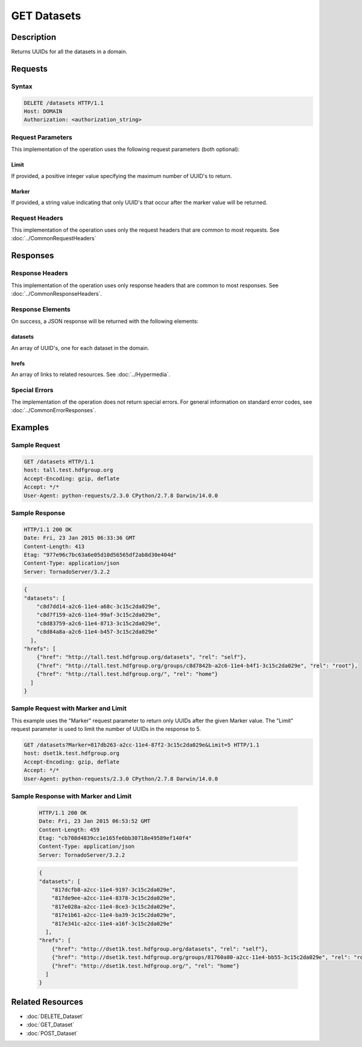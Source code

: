 **********************************************
GET Datasets
**********************************************

Description
===========
Returns UUIDs for all the datasets in a domain.

Requests
========

Syntax
------
.. code-block:: http

    DELETE /datasets HTTP/1.1
    Host: DOMAIN
    Authorization: <authorization_string>
    
Request Parameters
------------------
This implementation of the operation uses the following request parameters (both 
optional):

Limit
^^^^^
If provided, a positive integer value specifying the maximum number of UUID's to return.

Marker
^^^^^^
If provided, a string value indicating that only UUID's that occur after the
marker value will be returned.

Request Headers
---------------
This implementation of the operation uses only the request headers that are common
to most requests.  See :doc:`../CommonRequestHeaders`

Responses
=========

Response Headers
----------------

This implementation of the operation uses only response headers that are common to 
most responses.  See :doc:`../CommonResponseHeaders`.

Response Elements
-----------------

On success, a JSON response will be returned with the following elements:

datasets
^^^^^^^^
An array of UUID's, one for each dataset in the domain.

hrefs
^^^^^
An array of links to related resources.  See :doc:`../Hypermedia`.

Special Errors
--------------

The implementation of the operation does not return special errors.  For general 
information on standard error codes, see :doc:`../CommonErrorResponses`.

Examples
========

Sample Request
--------------

.. code-block:: http

    GET /datasets HTTP/1.1
    host: tall.test.hdfgroup.org
    Accept-Encoding: gzip, deflate
    Accept: */*
    User-Agent: python-requests/2.3.0 CPython/2.7.8 Darwin/14.0.0
    
Sample Response
---------------

.. code-block:: http

    HTTP/1.1 200 OK
    Date: Fri, 23 Jan 2015 06:33:36 GMT
    Content-Length: 413
    Etag: "977e96c7bc63a6e05d10d56565df2ab8d30e404d"
    Content-Type: application/json
    Server: TornadoServer/3.2.2
    
.. code-block:: json
  
    
    {
    "datasets": [
        "c8d7dd14-a2c6-11e4-a68c-3c15c2da029e", 
        "c8d7f159-a2c6-11e4-99af-3c15c2da029e", 
        "c8d83759-a2c6-11e4-8713-3c15c2da029e", 
        "c8d84a8a-a2c6-11e4-b457-3c15c2da029e"
      ],
    "hrefs": [
        {"href": "http://tall.test.hdfgroup.org/datasets", "rel": "self"}, 
        {"href": "http://tall.test.hdfgroup.org/groups/c8d7842b-a2c6-11e4-b4f1-3c15c2da029e", "rel": "root"}, 
        {"href": "http://tall.test.hdfgroup.org/", "rel": "home"}
      ]
    }
    
Sample Request with Marker and Limit
------------------------------------

This example uses the "Marker" request parameter to return only UUIDs after the given
Marker value.
The "Limit" request parameter is used to limit the number of UUIDs in the response to 5.

.. code-block:: http

    GET /datasets?Marker=817db263-a2cc-11e4-87f2-3c15c2da029e&Limit=5 HTTP/1.1
    host: dset1k.test.hdfgroup.org
    Accept-Encoding: gzip, deflate
    Accept: */*
    User-Agent: python-requests/2.3.0 CPython/2.7.8 Darwin/14.0.0
 
Sample Response with Marker and Limit
-------------------------------------

 .. code-block:: http
 
    HTTP/1.1 200 OK
    Date: Fri, 23 Jan 2015 06:53:52 GMT
    Content-Length: 459
    Etag: "cb708d4839cc1e165fe6bb30718e49589ef140f4"
    Content-Type: application/json
    Server: TornadoServer/3.2.2
   
 .. code-block:: json
     
    {
    "datasets": [
        "817dcfb8-a2cc-11e4-9197-3c15c2da029e", 
        "817de9ee-a2cc-11e4-8378-3c15c2da029e", 
        "817e028a-a2cc-11e4-8ce3-3c15c2da029e", 
        "817e1b61-a2cc-11e4-ba39-3c15c2da029e", 
        "817e341c-a2cc-11e4-a16f-3c15c2da029e"
      ],
    "hrefs": [
        {"href": "http://dset1k.test.hdfgroup.org/datasets", "rel": "self"}, 
        {"href": "http://dset1k.test.hdfgroup.org/groups/81760a80-a2cc-11e4-bb55-3c15c2da029e", "rel": "root"}, 
        {"href": "http://dset1k.test.hdfgroup.org/", "rel": "home"}
      ]
    } 
    
Related Resources
=================

* :doc:`DELETE_Dataset`
* :doc:`GET_Dataset`
* :doc:`POST_Dataset`
 

 